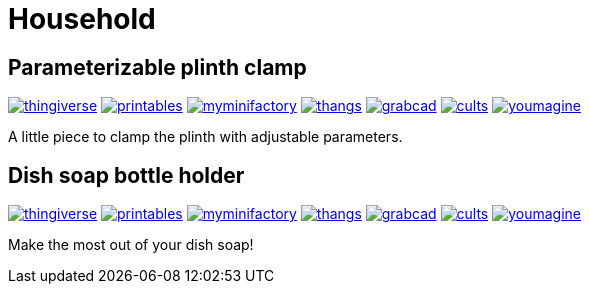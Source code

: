 # Household

## Parameterizable plinth clamp

image:../.media/thingiverse.png[link="https://www.thingiverse.com/thing:6181910"]
image:../.media/printables.png[link="https://www.printables.com/model/560641"]
image:../.media/myminifactory.png[link="https://www.myminifactory.com/object/3d-print-parameterizable-plinth-clamps-319243"]
image:../.media/thangs.png[link="https://thangs.com/mythangs/file/922154"]
image:../.media/grabcad.png[link="https://grabcad.com/library/parameterizable-plinth-clamps-1"]
image:../.media/cults.png[link="https://cults3d.com/en/3d-model/home/parameterizable-plinth-clamps"]
image:../.media/youmagine.png[link="https://www.youmagine.com/designs/parameterizable-plinth-clamp"]

A little piece to clamp the plinth with adjustable parameters.

## Dish soap bottle holder

image:../.media/thingiverse.png[link="https://www.thingiverse.com/thing:6063128"]
image:../.media/printables.png[link="https://www.printables.com/model/499301"]
image:../.media/myminifactory.png[link="https://www.myminifactory.com/object/3d-print-dish-soap-bottle-holder-301602"]
image:../.media/thangs.png[link="https://thangs.com/mythangs/file/882364"]
image:../.media/grabcad.png[link="https://grabcad.com/library/dish-soap-bottle-holder-1"]
image:../.media/cults.png[link="https://cults3d.com/en/3d-model/home/dish-soap-bottle-holder"]
image:../.media/youmagine.png[link="https://www.youmagine.com/designs/dish-soap-bottle-holder"]

Make the most out of your dish soap!

